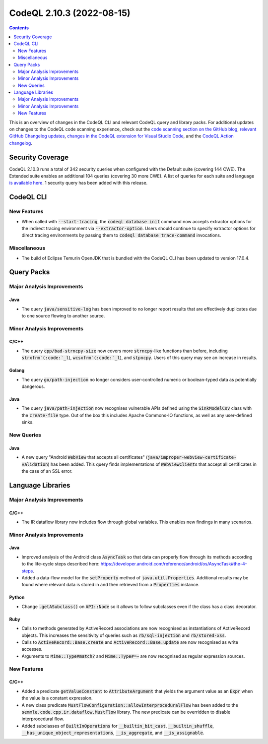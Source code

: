 .. _codeql-cli-2.10.3:

==========================
CodeQL 2.10.3 (2022-08-15)
==========================

.. contents:: Contents
   :depth: 2
   :local:
   :backlinks: none

This is an overview of changes in the CodeQL CLI and relevant CodeQL query and library packs. For additional updates on changes to the CodeQL code scanning experience, check out the `code scanning section on the GitHub blog <https://github.blog/tag/code-scanning/>`__, `relevant GitHub Changelog updates <https://github.blog/changelog/label/code-scanning/>`__, `changes in the CodeQL extension for Visual Studio Code <https://marketplace.visualstudio.com/items/GitHub.vscode-codeql/changelog>`__, and the `CodeQL Action changelog <https://github.com/github/codeql-action/blob/main/CHANGELOG.md>`__.

Security Coverage
-----------------

CodeQL 2.10.3 runs a total of 342 security queries when configured with the Default suite (covering 144 CWE). The Extended suite enables an additional 104 queries (covering 30 more CWE). A list of queries for each suite and language `is available here <https://docs.github.com/en/code-security/code-scanning/managing-your-code-scanning-configuration/codeql-query-suites#queries-included-in-the-default-and-security-extended-query-suites>`__. 1 security query has been added with this release.

CodeQL CLI
----------

New Features
~~~~~~~~~~~~

*   When called with :code:`--start-tracing`, the :code:`codeql database init` command now accepts extractor options for the indirect tracing environment via
    :code:`--extractor-option`. Users should continue to specify extractor options for direct tracing environments by passing them to
    :code:`codeql database trace-command` invocations.

Miscellaneous
~~~~~~~~~~~~~

*   The build of Eclipse Temurin OpenJDK that is bundled with the CodeQL CLI has been updated to version 17.0.4.

Query Packs
-----------

Major Analysis Improvements
~~~~~~~~~~~~~~~~~~~~~~~~~~~

Java
""""

*   The query :code:`java/sensitive-log` has been improved to no longer report results that are effectively duplicates due to one source flowing to another source.

Minor Analysis Improvements
~~~~~~~~~~~~~~~~~~~~~~~~~~~

C/C++
"""""

*   The query :code:`cpp/bad-strncpy-size` now covers more :code:`strncpy`\ -like functions than before, including :code:`strxfrm`(:code:`_l`), :code:`wcsxfrm`(:code:`_l`), and :code:`stpncpy`. Users of this query may see an increase in results.

Golang
""""""

*   The query :code:`go/path-injection` no longer considers user-controlled numeric or boolean-typed data as potentially dangerous.

Java
""""

*   The query :code:`java/path-injection` now recognises vulnerable APIs defined using the :code:`SinkModelCsv` class with the :code:`create-file` type. Out of the box this includes Apache Commons-IO functions, as well as any user-defined sinks.

New Queries
~~~~~~~~~~~

Java
""""

*   A new query "Android :code:`WebView` that accepts all certificates" (:code:`java/improper-webview-certificate-validation`) has been added. This query finds implementations of :code:`WebViewClient`\ s that accept all certificates in the case of an SSL error.

Language Libraries
------------------

Major Analysis Improvements
~~~~~~~~~~~~~~~~~~~~~~~~~~~

C/C++
"""""

*   The IR dataflow library now includes flow through global variables. This enables new findings in many scenarios.

Minor Analysis Improvements
~~~~~~~~~~~~~~~~~~~~~~~~~~~

Java
""""

*   Improved analysis of the Android class :code:`AsyncTask` so that data can properly flow through its methods according to the life-cycle steps described here: https://developer.android.com/reference/android/os/AsyncTask#the-4-steps.
*   Added a data-flow model for the :code:`setProperty` method of :code:`java.util.Properties`. Additional results may be found where relevant data is stored in and then retrieved from a :code:`Properties` instance.

Python
""""""

*   Change :code:`.getASubclass()` on :code:`API::Node` so it allows to follow subclasses even if the class has a class decorator.

Ruby
""""

*   Calls to methods generated by ActiveRecord associations are now recognised as instantiations of ActiveRecord objects. This increases the sensitivity of queries such as :code:`rb/sql-injection` and :code:`rb/stored-xss`.
*   Calls to :code:`ActiveRecord::Base.create` and :code:`ActiveRecord::Base.update` are now recognised as write accesses.
*   Arguments to :code:`Mime::Type#match?` and :code:`Mime::Type#=~` are now recognised as regular expression sources.

New Features
~~~~~~~~~~~~

C/C++
"""""

*   Added a predicate :code:`getValueConstant` to :code:`AttributeArgument` that yields the argument value as an :code:`Expr` when the value is a constant expression.
*   A new class predicate :code:`MustFlowConfiguration::allowInterproceduralFlow` has been added to the :code:`semmle.code.cpp.ir.dataflow.MustFlow` library. The new predicate can be overridden to disable interprocedural flow.
*   Added subclasses of :code:`BuiltInOperations` for :code:`__builtin_bit_cast`, :code:`__builtin_shuffle`, :code:`__has_unique_object_representations`, :code:`__is_aggregate`, and :code:`__is_assignable`.
